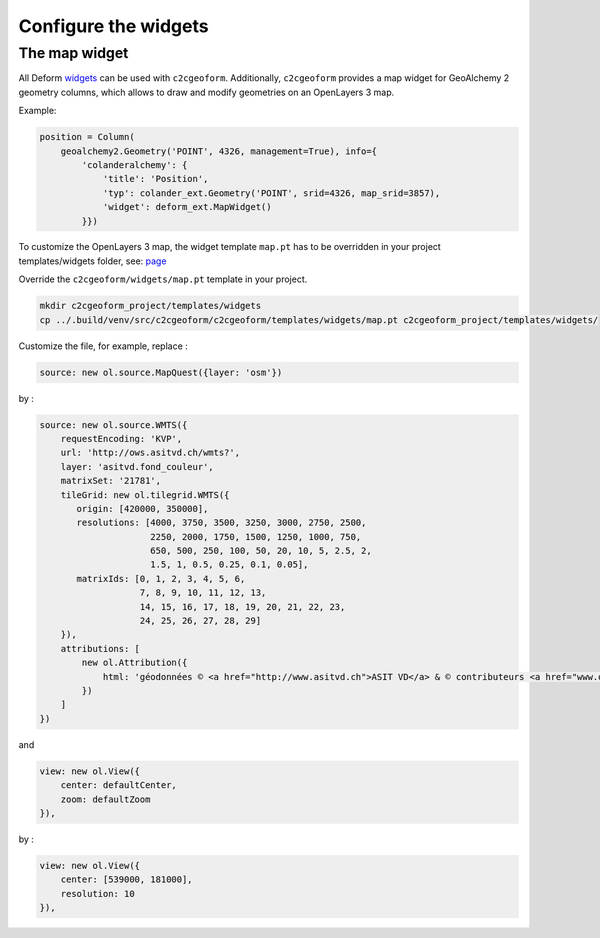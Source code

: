 Configure the widgets
---------------------




The map widget
~~~~~~~~~~~~~~

All Deform `widgets`_ can be used with ``c2cgeoform``. Additionally,
``c2cgeoform`` provides a map widget for GeoAlchemy 2 geometry columns,
which allows to draw and modify geometries on an OpenLayers 3 map.

Example:

.. code-block:: python

    position = Column(
        geoalchemy2.Geometry('POINT', 4326, management=True), info={
            'colanderalchemy': {
                'title': 'Position',
                'typ': colander_ext.Geometry('POINT', srid=4326, map_srid=3857),
                'widget': deform_ext.MapWidget()
            }})

To customize the OpenLayers 3 map, the widget template ``map.pt`` has to
be overridden in your project templates/widgets folder, see: `page`_

Override the ``c2cgeoform/widgets/map.pt`` template in your project.

.. code-block:: shell

   mkdir c2cgeoform_project/templates/widgets
   cp ../.build/venv/src/c2cgeoform/c2cgeoform/templates/widgets/map.pt c2cgeoform_project/templates/widgets/

Customize the file, for example, replace :

.. code-block:: javascript

   source: new ol.source.MapQuest({layer: 'osm'})

by :

.. code-block:: javascript

   source: new ol.source.WMTS({
       requestEncoding: 'KVP',
       url: 'http://ows.asitvd.ch/wmts?',
       layer: 'asitvd.fond_couleur',
       matrixSet: '21781',
       tileGrid: new ol.tilegrid.WMTS({
          origin: [420000, 350000],
          resolutions: [4000, 3750, 3500, 3250, 3000, 2750, 2500,
                        2250, 2000, 1750, 1500, 1250, 1000, 750,
                        650, 500, 250, 100, 50, 20, 10, 5, 2.5, 2,
                        1.5, 1, 0.5, 0.25, 0.1, 0.05],
          matrixIds: [0, 1, 2, 3, 4, 5, 6,
                      7, 8, 9, 10, 11, 12, 13,
                      14, 15, 16, 17, 18, 19, 20, 21, 22, 23,
                      24, 25, 26, 27, 28, 29]
       }),
       attributions: [
           new ol.Attribution({
               html: 'géodonnées © <a href="http://www.asitvd.ch">ASIT VD</a> & © contributeurs <a href="www.openstreetmap.org">OpenStreetMap</a>'
           })
       ]
   })

and

.. code-block:: javascript

   view: new ol.View({
       center: defaultCenter,
       zoom: defaultZoom
   }),

by :

.. code-block:: javascript

   view: new ol.View({
       center: [539000, 181000],
       resolution: 10
   }),

.. _widgets: http://deform2demo.repoze.org/
.. _page: templates
